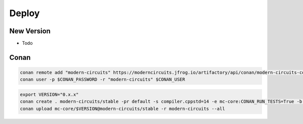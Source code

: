 Deploy
======

New Version
-----------

- Todo

Conan
-----

.. code-block:: shell

    conan remote add "modern-circuits" https://moderncircuits.jfrog.io/artifactory/api/conan/modern-circuits-conan
    conan user -p $CONAN_PASSWORD -r "modern-circuits" $CONAN_USER

.. code-block:: shell

    export VERSION="0.x.x"
    conan create . modern-circuits/stable -pr default -s compiler.cppstd=14 -e mc-core:CONAN_RUN_TESTS=True -b outdated -u -s build_type=Release
    conan upload mc-core/$VERSION@modern-circuits/stable -r modern-circuits --all
